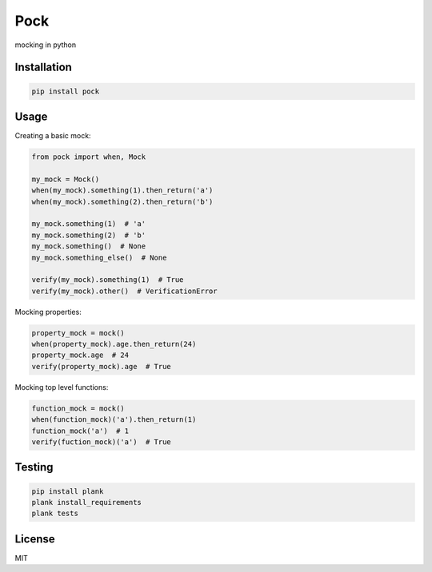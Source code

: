 Pock
====

mocking in python


Installation
------------

.. code-block::

  pip install pock


Usage
-----

Creating a basic mock:

.. code-block:: python

  from pock import when, Mock

  my_mock = Mock()
  when(my_mock).something(1).then_return('a')
  when(my_mock).something(2).then_return('b')

  my_mock.something(1)  # 'a'
  my_mock.something(2)  # 'b'
  my_mock.something()  # None
  my_mock.something_else()  # None

  verify(my_mock).something(1)  # True
  verify(my_mock).other()  # VerificationError


Mocking properties:

.. code-block:: python

  property_mock = mock()
  when(property_mock).age.then_return(24)
  property_mock.age  # 24
  verify(property_mock).age  # True


Mocking top level functions:

.. code-block:: python

  function_mock = mock()
  when(function_mock)('a').then_return(1)
  function_mock('a')  # 1
  verify(fuction_mock)('a')  # True


Testing
-------

.. code-block::

  pip install plank
  plank install_requirements
  plank tests


License
-------

MIT
